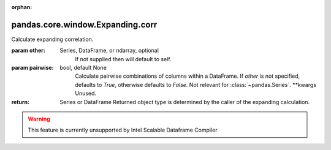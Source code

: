.. _pandas.core.window.Expanding.corr:

:orphan:

pandas.core.window.Expanding.corr
*********************************

Calculate expanding correlation.

:param other:
    Series, DataFrame, or ndarray, optional
        If not supplied then will default to self.

:param pairwise:
    bool, default None
        Calculate pairwise combinations of columns within a
        DataFrame. If `other` is not specified, defaults to `True`,
        otherwise defaults to `False`.
        Not relevant for :class:`~pandas.Series`.
        \*\*kwargs
        Unused.

:return: Series or DataFrame
    Returned object type is determined by the caller of the
    expanding calculation.



.. warning::
    This feature is currently unsupported by Intel Scalable Dataframe Compiler

